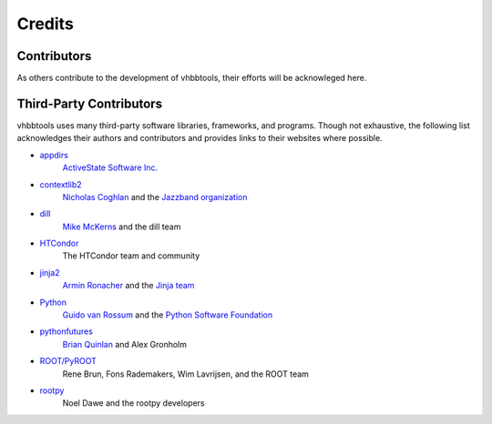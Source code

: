 Credits
=======

Contributors
------------

As others contribute to the development of vhbbtools, their efforts will be
acknowleged here.

Third-Party Contributors
------------------------

vhbbtools uses many third-party software libraries, frameworks, and programs.
Though not exhaustive, the following list acknowledges their authors and
contributors and provides links to their websites where possible.

* `appdirs <https://github.com/ActiveState/appdirs>`_
    `ActiveState Software Inc. <https://www.activestate.com/>`_

* `contextlib2 <https://github.com/jazzband/contextlib2>`_
    `Nicholas Coghlan <http://www.curiousefficiency.org/pages/about.html>`_ and the
    `Jazzband organization <https://jazzband.co/>`_

* `dill <https://github.com/uqfoundation/dill>`_
    `Mike McKerns <http://public.enthought.com/~mmckerns/cit/my/Home.html>`_
    and the dill team

* `HTCondor <https://research.cs.wisc.edu/htcondor/>`_
    The HTCondor team and community

* `jinja2 <http://jinja.pocoo.org/>`_
    `Armin Ronacher <http://lucumr.pocoo.org/about/>`_ and the
    `Jinja team <https://github.com/pallets/jinja/blob/master/AUTHORS>`_

* `Python <https://www.python.org/>`_
    `Guido van Rossum <http://lucumr.pocoo.org/about/>`_ and the
    `Python Software Foundation <https://www.python.org/psf/>`_

* `pythonfutures <https://github.com/agronholm/pythonfutures>`_
    `Brian Quinlan <http://sweetapp.com/brian/resume.html>`_ and Alex Gronholm

* `ROOT/PyROOT <https://root.cern.ch/>`_
    Rene Brun, Fons Rademakers, Wim Lavrijsen, and the ROOT team

* `rootpy <http://www.rootpy.org/>`_
    Noel Dawe and the rootpy developers

